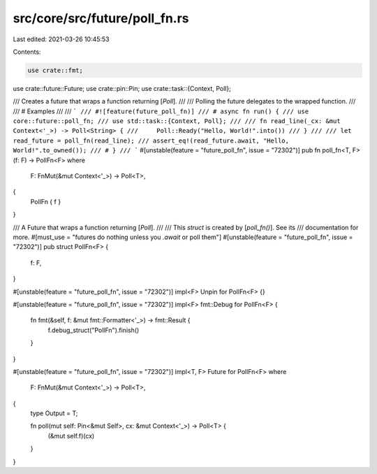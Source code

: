 src/core/src/future/poll_fn.rs
==============================

Last edited: 2021-03-26 10:45:53

Contents:

.. code-block:: rs

    use crate::fmt;
use crate::future::Future;
use crate::pin::Pin;
use crate::task::{Context, Poll};

/// Creates a future that wraps a function returning [`Poll`].
///
/// Polling the future delegates to the wrapped function.
///
/// # Examples
///
/// ```
/// #![feature(future_poll_fn)]
/// # async fn run() {
/// use core::future::poll_fn;
/// use std::task::{Context, Poll};
///
/// fn read_line(_cx: &mut Context<'_>) -> Poll<String> {
///     Poll::Ready("Hello, World!".into())
/// }
///
/// let read_future = poll_fn(read_line);
/// assert_eq!(read_future.await, "Hello, World!".to_owned());
/// # }
/// ```
#[unstable(feature = "future_poll_fn", issue = "72302")]
pub fn poll_fn<T, F>(f: F) -> PollFn<F>
where
    F: FnMut(&mut Context<'_>) -> Poll<T>,
{
    PollFn { f }
}

/// A Future that wraps a function returning [`Poll`].
///
/// This `struct` is created by [`poll_fn()`]. See its
/// documentation for more.
#[must_use = "futures do nothing unless you `.await` or poll them"]
#[unstable(feature = "future_poll_fn", issue = "72302")]
pub struct PollFn<F> {
    f: F,
}

#[unstable(feature = "future_poll_fn", issue = "72302")]
impl<F> Unpin for PollFn<F> {}

#[unstable(feature = "future_poll_fn", issue = "72302")]
impl<F> fmt::Debug for PollFn<F> {
    fn fmt(&self, f: &mut fmt::Formatter<'_>) -> fmt::Result {
        f.debug_struct("PollFn").finish()
    }
}

#[unstable(feature = "future_poll_fn", issue = "72302")]
impl<T, F> Future for PollFn<F>
where
    F: FnMut(&mut Context<'_>) -> Poll<T>,
{
    type Output = T;

    fn poll(mut self: Pin<&mut Self>, cx: &mut Context<'_>) -> Poll<T> {
        (&mut self.f)(cx)
    }
}


